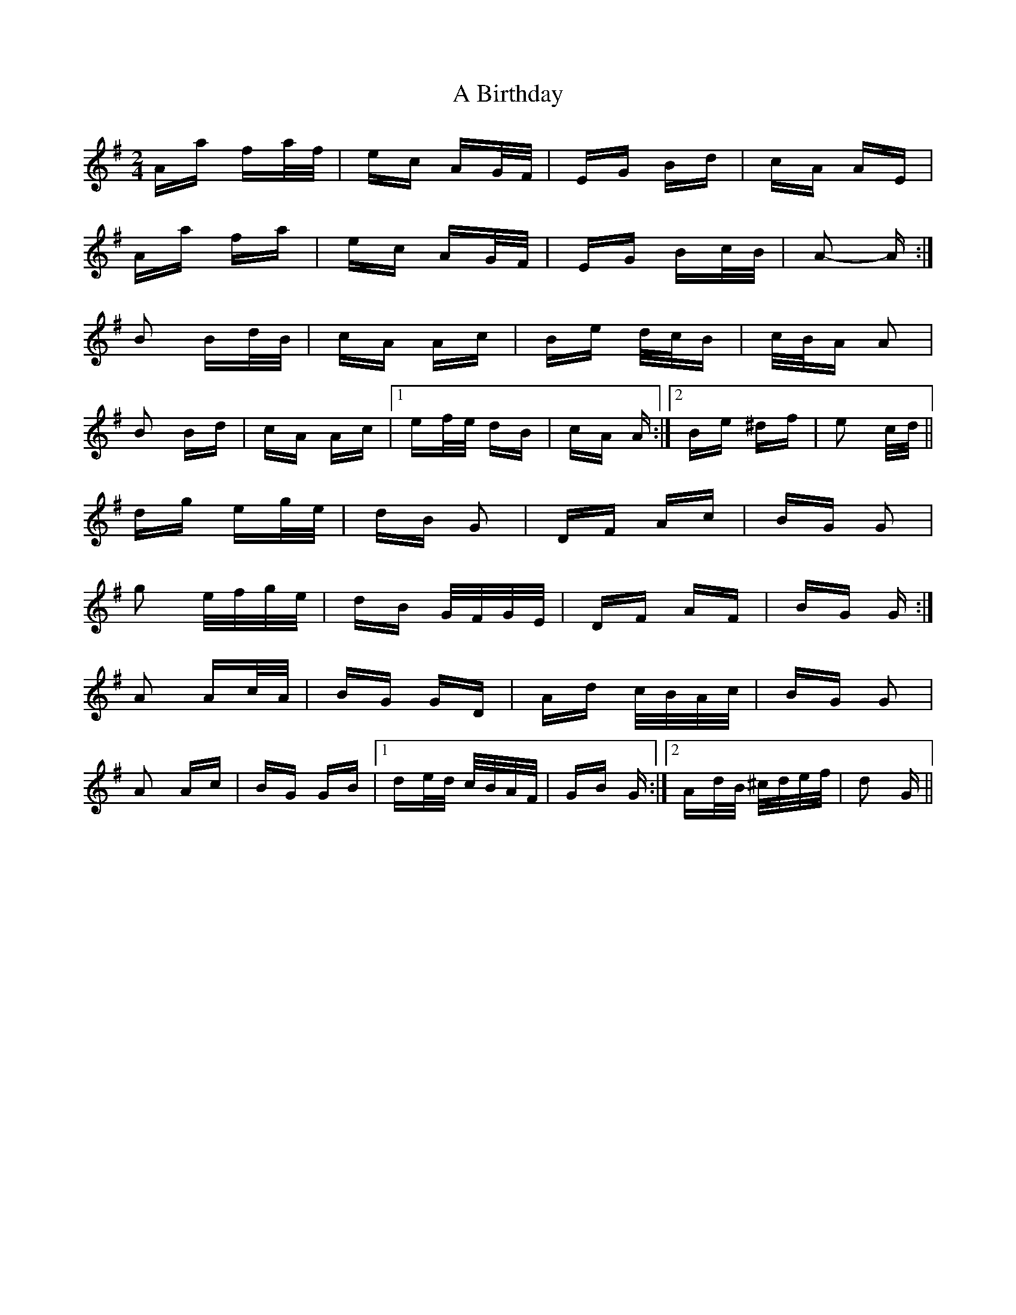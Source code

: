 X: 104
T: A Birthday
R: polka
M: 2/4
K: Gmajor
Aa fa/f/|ec AG/F/|EG Bd|cA AE|
Aa fa|ec AG/F/|EG Bc/B/|A2- A:|
B2 Bd/B/|cA Ac|Be d/c/B|c/B/A A2|
B2 Bd|cA Ac|1 ef/e/ dB|cA A:|2 Be ^df|e2 c/d/||
dg eg/e/|dB G2|DF Ac|BG G2|
g2 e/f/g/e/|dB G/F/G/E/|DF AF|BG G:|
A2 Ac/A/|BG GD|Ad c/B/A/c/|BG G2|
A2 Ac|BG GB|1 de/d/ c/B/A/F/|GB G:|2 Ad/B/ ^c/d/e/f/|d2 G||

